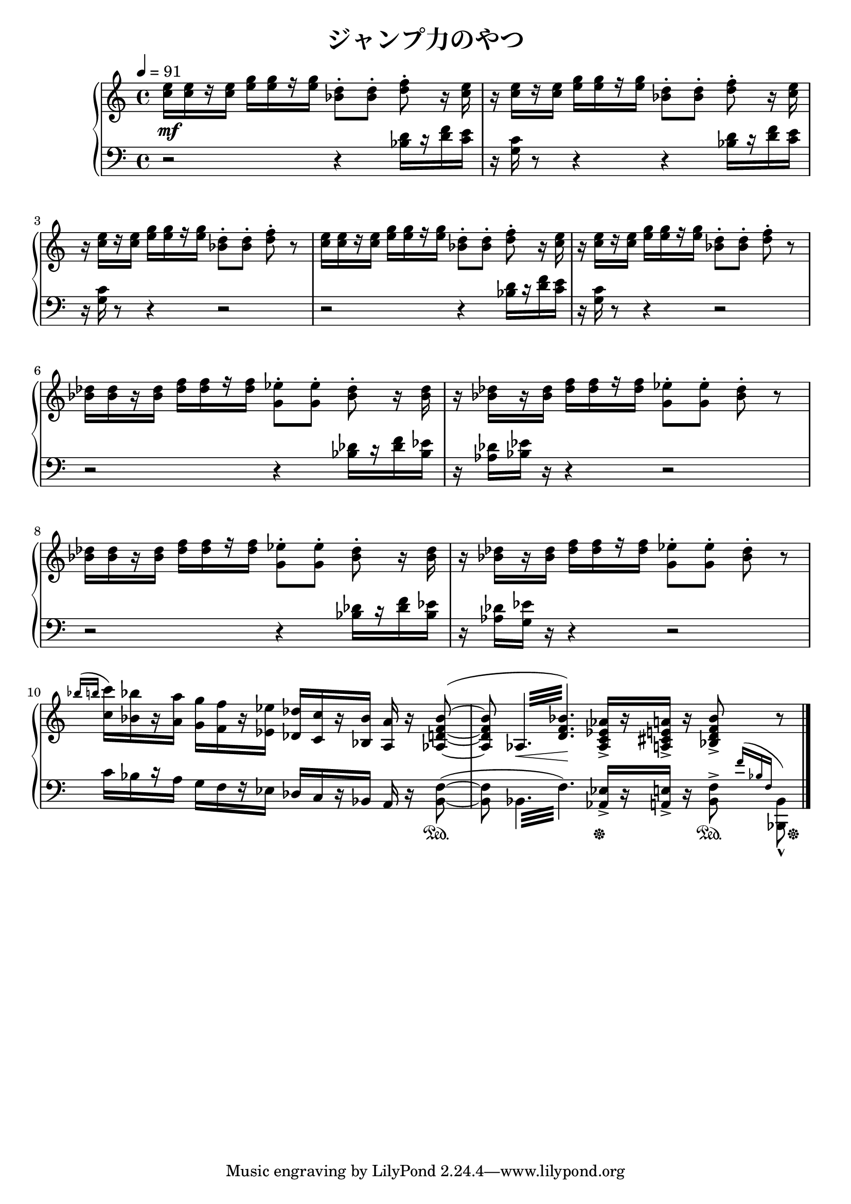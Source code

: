 \version "2.19.24"

\header {
  title = "ジャンプ力のやつ"
}

global = {
  \key c \major
  \time 4/4
  \tempo 4 = 91
}

right = \relative c'' {
  \global
  <c e>16[ q r q] <e g>[ q r q] <bes d>8-.[ q-.] <d f>-. r16 <c e> |
  r q[ r q] <e g>[ q r q] <bes d>8-.[ q-.] <d f>-. r16 <c e> |
  r q[ r q] <e g>[ q r q] <bes d>8-.[ q-.] <d f>-. r |
  <c e>16[ q r q] <e g>[ q r q] <bes d>8-.[ q-.] <d f>-. r16 <c e> |
  r q[ r q] <e g>[ q r q] <bes d>8-.[ q-.] <d f>-. r |
  <bes des>16[ q r q] <des f>[ q r q] <g, ees'>8-.[ q-.] <bes des>-. r16 q |
  r q[ r q] <des f>[ q r q] <g, ees'>8-.[ q-.] <bes des>-. r |
  <bes des>16[ q r q] <des f>[ q r q] <g, ees'>8-.[ q-.] <bes des>-. r16 q |
  r q[ r q] <des f>[ q r q] <g, ees'>8-.[ q-.] <bes des>-. r |
  \acciaccatura { \stemUp \slurUp bes'16 b }
  \stemNeutral \slurNeutral <c, c'>16[ <bes bes'> r <a a'>] <g g'>[ <f f'> r <ees ees'>] <des des'>[ <c c'> r <bes bes'>] <a a'> r \slurUp <aes d f bes>8( ~
  %\set tieWaitForNote = ##t
  q8
  \repeat tremolo 6 { aes32 <d f bes>) } \slurNeutral
  %\set tieWaitForNote = ##f
  <aes c ees aes>16->[ r <a cis e a>->] r <bes d f bes>8-> r8 \bar "|."
}

left = \relative c' {
  \global
   r2 r4 <bes d>16[ r <d f> <c e>] | r <g c> r8 r4 r4 <bes d>16[ r <d f> <c e>] | r <g c> r8 r4 r2 |
   r2 r4 <bes d>16[ r <d f> <c e>] | r <g c> r8 r4 r2 |
   r2 r4 <bes des>16[ r <des f> <bes ees>] | r <aes des> <bes ees> r r4 r2 |
   r2 r4 <bes des>16[ r <des f> <bes ees>] | r <aes des> <g ees'> r r4 r2 |
   c16[ bes r a] g[ f r ees] des[ c r bes] a r \slurUp <bes f'>8( ~ |
   %\set tieWaitForNote = ##t
   q8
   \repeat tremolo 6 { bes32 f') } \slurNeutral
   <aes, ees'>16->[ r <a e'>->] r <bes f'>8->
   \acciaccatura { \slurUp \stemUp f''16 bes, f } \stemDown <bes,, bes'>8_^
}

dynamics = {
  s1*10\mf
  s8 s8.\< s\! s2
}

pedal = {
  s1*9
  s2 s4 s8 s8\sustainOn
  s2 s4\sustainOff s8.\sustainOn s16\sustainOff
}

\score {
  <<
    %{\new RhythmicStaff \with {
      \override Clef.stencil = ##f
      \override KeySignature.stencil = ##f
      \override TimeSignature.stencil = ##f
    } {
      \stopStaff
      s1*10
      \startStaff
      bes8\repeatTie ~ \repeat tremolo 12 bes32 ~ \repeat tremolo 4 bes32 aes16 r a r bes8
      \stopStaff
    }%}
    \new PianoStaff \with {
      % instrumentName = "Piano"
    } <<
      \new Staff = "right" \with {
        midiInstrument = "acoustic grand"
      } \right
      \new Dynamics = "dynamics" \dynamics
      \new Staff = "left" \with {
        midiInstrument = "acoustic grand"
      } { \clef bass \left }
      \new Dynamics = "pedal" \pedal
    >>
  >>
  \layout {
    system-count = 5
  }
  \midi {
    \tempo 4=91
  }
}